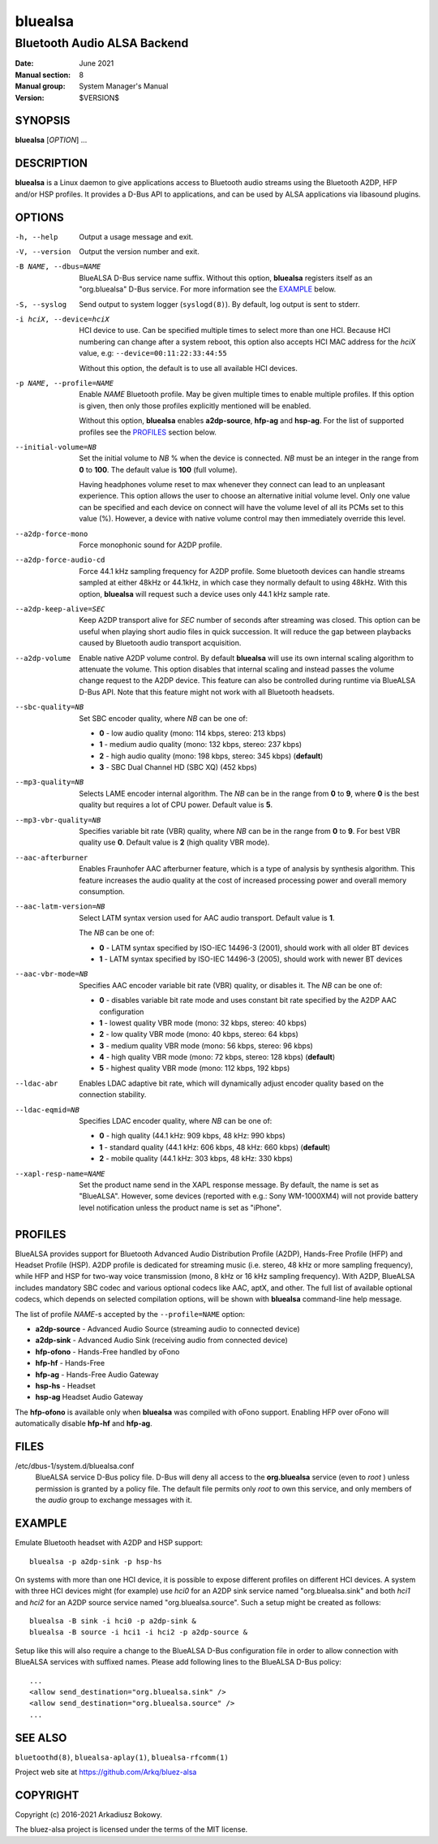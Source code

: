 ========
bluealsa
========

----------------------------
Bluetooth Audio ALSA Backend
----------------------------

:Date: June 2021
:Manual section: 8
:Manual group: System Manager's Manual
:Version: $VERSION$

SYNOPSIS
========

**bluealsa** [*OPTION*] ...

DESCRIPTION
===========

**bluealsa** is a Linux daemon to give applications access to Bluetooth audio streams using the
Bluetooth A2DP, HFP and/or HSP profiles.
It provides a D-Bus API to applications, and can be used by ALSA applications via libasound plugins.

OPTIONS
=======

-h, --help
    Output a usage message and exit.

-V, --version
    Output the version number and exit.

-B NAME, --dbus=NAME
    BlueALSA D-Bus service name suffix.
    Without this option, **bluealsa** registers itself as an "org.bluealsa" D-Bus service.
    For more information see the EXAMPLE_ below.

-S, --syslog
    Send output to system logger (``syslogd(8)``).
    By default, log output is sent to stderr.

-i hciX, --device=hciX
    HCI device to use. Can be specified multiple times to select more than one HCI.
    Because HCI numbering can change after a system reboot, this option also accepts
    HCI MAC address for the *hciX* value, e.g: ``--device=00:11:22:33:44:55``

    Without this option, the default is to use all available HCI devices.

-p NAME, --profile=NAME
    Enable *NAME* Bluetooth profile. May be given multiple times to enable
    multiple profiles. If this option is given, then only those profiles
    explicitly mentioned will be enabled.

    Without this option, **bluealsa** enables **a2dp-source**, **hfp-ag** and **hsp-ag**.
    For the list of supported profiles see the PROFILES_ section below.

--initial-volume=NB
    Set the initial volume to *NB* % when the device is connected.
    *NB* must be an integer in the range from **0** to **100**.
    The default value is **100** (full volume).

    Having headphones volume reset to max whenever they connect can lead to
    an unpleasant experience. This option allows the user to choose an
    alternative initial volume level. Only one value can be specified and
    each device on connect will have the volume level of all its PCMs set
    to this value (%). However, a device with native volume control may
    then immediately override this level.

--a2dp-force-mono
    Force monophonic sound for A2DP profile.

--a2dp-force-audio-cd
    Force 44.1 kHz sampling frequency for A2DP profile.
    Some bluetooth devices can handle streams sampled at either 48kHz or 44.1kHz, in which case
    they normally default to using 48kHz.
    With this option, **bluealsa** will request such a device uses only 44.1 kHz sample rate.

--a2dp-keep-alive=SEC
    Keep A2DP transport alive for *SEC* number of seconds after streaming was closed.
    This option can be useful when playing short audio files in quick succession.
    It will reduce the gap between playbacks caused by Bluetooth audio transport acquisition.

--a2dp-volume
    Enable native A2DP volume control.
    By default **bluealsa** will use its own internal scaling algorithm to attenuate the volume.
    This option disables that internal scaling and instead passes the volume change request to the
    A2DP device.
    This feature can also be controlled during runtime via BlueALSA D-Bus API.
    Note that this feature might not work with all Bluetooth headsets.

--sbc-quality=NB
    Set SBC encoder quality, where *NB* can be one of:

    - **0** - low audio quality (mono: 114 kbps, stereo: 213 kbps)
    - **1** - medium audio quality (mono: 132 kbps, stereo: 237 kbps)
    - **2** - high audio quality (mono: 198 kbps, stereo: 345 kbps) (**default**)
    - **3** - SBC Dual Channel HD (SBC XQ) (452 kbps)

--mp3-quality=NB
    Selects LAME encoder internal algorithm.
    The *NB* can be in the range from **0** to **9**, where **0** is the best quality but requires
    a lot of CPU power.
    Default value is **5**.

--mp3-vbr-quality=NB
    Specifies variable bit rate (VBR) quality, where *NB* can be in the range from **0** to **9**.
    For best VBR quality use **0**.
    Default value is **2** (high quality VBR mode).

--aac-afterburner
    Enables Fraunhofer AAC afterburner feature, which is a type of analysis by synthesis algorithm.
    This feature increases the audio quality at the cost of increased processing power and overall
    memory consumption.

--aac-latm-version=NB
    Select LATM syntax version used for AAC audio transport.
    Default value is **1**.

    The *NB* can be one of:

    - **0** - LATM syntax specified by ISO-IEC 14496-3 (2001), should work with all older BT devices
    - **1** - LATM syntax specified by ISO-IEC 14496-3 (2005), should work with newer BT devices

--aac-vbr-mode=NB
    Specifies AAC encoder variable bit rate (VBR) quality, or disables it.
    The *NB* can be one of:

    - **0** - disables variable bit rate mode and uses constant bit rate specified by the A2DP AAC configuration
    - **1** - lowest quality VBR mode (mono: 32 kbps, stereo: 40 kbps)
    - **2** - low quality VBR mode (mono: 40 kbps, stereo: 64 kbps)
    - **3** - medium quality VBR mode (mono: 56 kbps, stereo: 96 kbps)
    - **4** - high quality VBR mode (mono: 72 kbps, stereo: 128 kbps) (**default**)
    - **5** - highest quality VBR mode (mono: 112 kbps, 192 kbps)

--ldac-abr
    Enables LDAC adaptive bit rate, which will dynamically adjust encoder quality
    based on the connection stability.

--ldac-eqmid=NB
    Specifies LDAC encoder quality, where *NB* can be one of:

    - **0** - high quality (44.1 kHz: 909 kbps, 48 kHz: 990 kbps)
    - **1** - standard quality (44.1 kHz: 606 kbps, 48 kHz: 660 kbps) (**default**)
    - **2** - mobile quality (44.1 kHz: 303 kbps, 48 kHz: 330 kbps)

--xapl-resp-name=NAME
    Set the product name send in the XAPL response message.
    By default, the name is set as "BlueALSA".
    However, some devices (reported with e.g.: Sony WM-1000XM4) will not provide
    battery level notification unless the product name is set as "iPhone".

PROFILES
========

BlueALSA provides support for Bluetooth Advanced Audio Distribution Profile (A2DP),
Hands-Free Profile (HFP) and Headset Profile (HSP).
A2DP profile is dedicated for streaming music (i.e. stereo, 48 kHz or more sampling
frequency), while HFP and HSP for two-way voice transmission (mono, 8 kHz or 16 kHz
sampling frequency).
With A2DP, BlueALSA includes mandatory SBC codec and various optional codecs like
AAC, aptX, and other.
The full list of available optional codecs, which depends on selected compilation
options, will be shown with **bluealsa** command-line help message.

The list of profile *NAME*-s accepted by the ``--profile=NAME`` option:

- **a2dp-source** - Advanced Audio Source (streaming audio to connected device)
- **a2dp-sink** - Advanced Audio Sink (receiving audio from connected device)
- **hfp-ofono** - Hands-Free handled by oFono
- **hfp-hf** - Hands-Free
- **hfp-ag** - Hands-Free Audio Gateway
- **hsp-hs** - Headset
- **hsp-ag** Headset Audio Gateway

The **hfp-ofono** is available only when **bluealsa** was compiled with oFono support.
Enabling HFP over oFono will automatically disable **hfp-hf** and **hfp-ag**.

FILES
=====

/etc/dbus-1/system.d/bluealsa.conf
    BlueALSA service D-Bus policy file.
    D-Bus will deny all access to the **org.bluealsa** service (even to *root* )
    unless permission is granted by a policy file. The default file permits
    only *root* to own this service, and only members of the *audio* group to
    exchange messages with it.

EXAMPLE
=======

Emulate Bluetooth headset with A2DP and HSP support:

::

    bluealsa -p a2dp-sink -p hsp-hs

On systems with more than one HCI device, it is possible to expose different profiles
on different HCI devices.
A system with three HCI devices might (for example) use *hci0* for an A2DP sink service
named "org.bluealsa.sink" and both *hci1* and *hci2* for an A2DP source service named
"org.bluealsa.source".
Such a setup might be created as follows:

::

    bluealsa -B sink -i hci0 -p a2dp-sink &
    bluealsa -B source -i hci1 -i hci2 -p a2dp-source &

Setup like this will also require a change to the BlueALSA D-Bus configuration file in
order to allow connection with BlueALSA services with suffixed names.
Please add following lines to the BlueALSA D-Bus policy:

::

    ...
    <allow send_destination="org.bluealsa.sink" />
    <allow send_destination="org.bluealsa.source" />
    ...

SEE ALSO
========

``bluetoothd(8)``, ``bluealsa-aplay(1)``, ``bluealsa-rfcomm(1)``

Project web site at https://github.com/Arkq/bluez-alsa

COPYRIGHT
=========

Copyright (c) 2016-2021 Arkadiusz Bokowy.

The bluez-alsa project is licensed under the terms of the MIT license.
